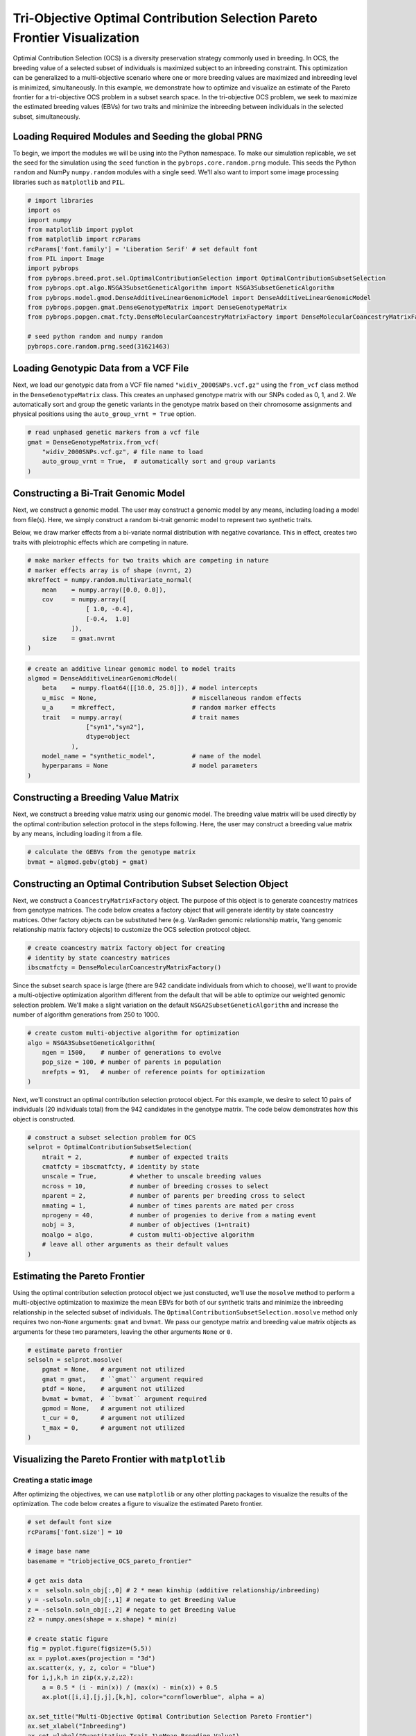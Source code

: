 Tri-Objective Optimal Contribution Selection Pareto Frontier Visualization
##########################################################################

Optimial Contribution Selection (OCS) is a diversity preservation strategy commonly used in breeding. In OCS, the breeding value of a selected subset of individuals is maximized subject to an inbreeding constraint. This optimization can be generalized to a multi-objective scenario where one or more breeding values are maximized and inbreeding level is minimized, simultaneously. In this example, we demonstrate how to optimize and visualize an estimate of the Pareto frontier for a tri-objective OCS problem in a subset search space. In the tri-objective OCS problem, we seek to maximize the estimated breeding values (EBVs) for two traits and minimize the inbreeding between individuals in the selected subset, simultaneously.

Loading Required Modules and Seeding the global PRNG
====================================================

To begin, we import the modules we will be using into the Python namespace. To make our simulation replicable, we set the seed for the simulation using the ``seed`` function in the ``pybrops.core.random.prng`` module. This seeds the Python ``random`` and NumPy ``numpy.random`` modules with a single seed. We'll also want to import some image processing libraries such as ``matplotlib`` and ``PIL``.

.. code-block:: python

    # import libraries
    import os
    import numpy
    from matplotlib import pyplot
    from matplotlib import rcParams
    rcParams['font.family'] = 'Liberation Serif' # set default font
    from PIL import Image
    import pybrops
    from pybrops.breed.prot.sel.OptimalContributionSelection import OptimalContributionSubsetSelection
    from pybrops.opt.algo.NSGA3SubsetGeneticAlgorithm import NSGA3SubsetGeneticAlgorithm
    from pybrops.model.gmod.DenseAdditiveLinearGenomicModel import DenseAdditiveLinearGenomicModel
    from pybrops.popgen.gmat.DenseGenotypeMatrix import DenseGenotypeMatrix
    from pybrops.popgen.cmat.fcty.DenseMolecularCoancestryMatrixFactory import DenseMolecularCoancestryMatrixFactory

    # seed python random and numpy random
    pybrops.core.random.prng.seed(31621463)

Loading Genotypic Data from a VCF File
======================================

Next, we load our genotypic data from a VCF file named ``"widiv_2000SNPs.vcf.gz"`` using the ``from_vcf`` class method in the ``DenseGenotypeMatrix`` class. This creates an unphased genotype matrix with our SNPs coded as 0, 1, and 2. We automatically sort and group the genetic variants in the genotype matrix based on their chromosome assignments and physical positions using the ``auto_group_vrnt = True`` option.

.. code-block:: python

    # read unphased genetic markers from a vcf file
    gmat = DenseGenotypeMatrix.from_vcf(
        "widiv_2000SNPs.vcf.gz", # file name to load
        auto_group_vrnt = True,  # automatically sort and group variants
    )

Constructing a Bi-Trait Genomic Model
=====================================

Next, we construct a genomic model. The user may construct a genomic model by any means, including loading a model from file(s). Here, we simply construct a random bi-trait genomic model to represent two synthetic traits.

Below, we draw marker effects from a bi-variate normal distribution with negative covariance. This in effect, creates two traits with pleiotrophic effects which are competing in nature.

.. code-block:: python

    # make marker effects for two traits which are competing in nature
    # marker effects array is of shape (nvrnt, 2)
    mkreffect = numpy.random.multivariate_normal(
        mean    = numpy.array([0.0, 0.0]), 
        cov     = numpy.array([
                    [ 1.0, -0.4],
                    [-0.4,  1.0]
                ]), 
        size    = gmat.nvrnt
    )

.. code-block:: python

    # create an additive linear genomic model to model traits
    algmod = DenseAdditiveLinearGenomicModel(
        beta    = numpy.float64([[10.0, 25.0]]), # model intercepts
        u_misc  = None,                          # miscellaneous random effects
        u_a     = mkreffect,                     # random marker effects
        trait   = numpy.array(                   # trait names
                    ["syn1","syn2"],
                    dtype=object
                ),
        model_name = "synthetic_model",          # name of the model
        hyperparams = None                       # model parameters
    )

Constructing a Breeding Value Matrix
====================================

Next, we construct a breeding value matrix using our genomic model. The breeding value matrix will be used directly by the optimal contribution selection protocol in the steps following. Here, the user may construct a breeding value matrix by any means, including loading it from a file.

.. code-block:: python

    # calculate the GEBVs from the genotype matrix
    bvmat = algmod.gebv(gtobj = gmat)

Constructing an Optimal Contribution Subset Selection Object
============================================================

Next, we construct a ``CoancestryMatrixFactory`` object. The purpose of this object is to generate coancestry matrices from genotype matrices. The code below creates a factory object that will generate identity by state coancestry matrices. Other factory objects can be substituted here (e.g. VanRaden genomic relationship matrix, Yang genomic relationship matrix factory objects) to customize the OCS selection protocol object.

.. code-block:: python

    # create coancestry matrix factory object for creating
    # identity by state coancestry matrices
    ibscmatfcty = DenseMolecularCoancestryMatrixFactory()

Since the subset search space is large (there are 942 candidate individuals from which to choose), we'll want to provide a multi-objective optimization algorithm different from the default that will be able to optimize our weighted genomic selection problem. We'll make a slight variation on the default ``NSGA2SubsetGeneticAlgorithm`` and increase the number of algorithm generations from 250 to 1000.

.. code-block:: python

    # create custom multi-objective algorithm for optimization
    algo = NSGA3SubsetGeneticAlgorithm(
        ngen = 1500,    # number of generations to evolve
        pop_size = 100, # number of parents in population
        nrefpts = 91,   # number of reference points for optimization
    )

Next, we'll construct an optimal contribution selection protocol object. For this example, we desire to select 10 pairs of individuals (20 individuals total) from the 942 candidates in the genotype matrix. The code below demonstrates how this object is constructed.

.. code-block:: python

    # construct a subset selection problem for OCS
    selprot = OptimalContributionSubsetSelection(
        ntrait = 2,             # number of expected traits
        cmatfcty = ibscmatfcty, # identity by state
        unscale = True,         # whether to unscale breeding values
        ncross = 10,            # number of breeding crosses to select
        nparent = 2,            # number of parents per breeding cross to select
        nmating = 1,            # number of times parents are mated per cross
        nprogeny = 40,          # number of progenies to derive from a mating event
        nobj = 3,               # number of objectives (1+ntrait)
        moalgo = algo,          # custom multi-objective algorithm
        # leave all other arguments as their default values
    )

Estimating the Pareto Frontier
==============================

Using the optimal contribution selection protocol object we just constucted, we'll use the ``mosolve`` method to perform a multi-objective optimization to maximize the mean EBVs for both of our synthetic traits and minimize the inbreeding relationship in the selected subset of individuals. The ``OptimalContributionSubsetSelection.mosolve`` method only requires two non-``None`` arguments: ``gmat`` and ``bvmat``. We pass our genotype matrix and breeding value matrix objects as arguments for these two parameters, leaving the other arguments ``None`` or ``0``.

.. code-block:: python

    # estimate pareto frontier
    selsoln = selprot.mosolve(
        pgmat = None,   # argument not utilized
        gmat = gmat,    # ``gmat`` argument required
        ptdf = None,    # argument not utilized
        bvmat = bvmat,  # ``bvmat`` argument required
        gpmod = None,   # argument not utilized
        t_cur = 0,      # argument not utilized
        t_max = 0,      # argument not utilized
    )

Visualizing the Pareto Frontier with ``matplotlib``
===================================================

Creating a static image
-----------------------

After optimizing the objectives, we can use ``matplotlib`` or any other plotting packages to visualize the results of the optimization. The code below creates a figure to visualize the estimated Pareto frontier.

.. code-block:: python

    # set default font size
    rcParams['font.size'] = 10

    # image base name
    basename = "triobjective_OCS_pareto_frontier"

    # get axis data
    x =  selsoln.soln_obj[:,0] # 2 * mean kinship (additive relationship/inbreeding)
    y = -selsoln.soln_obj[:,1] # negate to get Breeding Value
    z = -selsoln.soln_obj[:,2] # negate to get Breeding Value
    z2 = numpy.ones(shape = x.shape) * min(z)

    # create static figure
    fig = pyplot.figure(figsize=(5,5))
    ax = pyplot.axes(projection = "3d")
    ax.scatter(x, y, z, color = "blue")
    for i,j,k,h in zip(x,y,z,z2):
        a = 0.5 * (i - min(x)) / (max(x) - min(x)) + 0.5
        ax.plot([i,i],[j,j],[k,h], color="cornflowerblue", alpha = a)

    ax.set_title("Multi-Objective Optimal Contribution Selection Pareto Frontier")
    ax.set_xlabel("Inbreeding")
    ax.set_ylabel("Quantitative Trait 1\nMean Breeding Value")
    ax.set_zlabel("Quantitative Trait 2\nMean Breeding Value")
    ax.view_init(elev = 30., azim = 32)
    pyplot.savefig(basename + ".png", dpi = 250)
    pyplot.close(fig)

Below is the resulting figure:

.. image:: triobjective_OCS_pareto_frontier.png

Creating an animation
---------------------

Since there are three objectives, visualization of the estimated Pareto frontier may be difficult to see from a single vantage point. We can create an animation using the ``PIL`` library or other packages. The code below creates an animation to visualize the estimated Pareto frontier in 3D space.

.. code-block:: python

    # set default font size
    rcParams['font.size'] = 10

    # image base name
    basename = "triobjective_OCS_pareto_frontier"

    # create animation frames output directory
    outdir = "frames"
    if not os.path.isdir(outdir):
        os.mkdir(outdir)

    # create animation frames
    for i in range(360):
        fig = pyplot.figure()
        ax = pyplot.axes(projection = '3d')
        ax.scatter3D(x, y, z)
        ax.set_title("Multi-Objective Optimal Contribution Selection Pareto Frontier")
        ax.set_xlabel("Inbreeding")
        ax.set_ylabel("Quantitative Trait 1\nMean Breeding Value")
        ax.set_zlabel("Quantitative Trait 2\nMean Breeding Value")
        ax.view_init(elev = 30., azim = i)
        pyplot.savefig(outdir + "/" + basename + "_" + str(i).zfill(3) + ".png", dpi = 250)
        pyplot.close(fig)

    # construct filenames from which to read
    filenames = [outdir + "/" + basename + "_" + str(i).zfill(3) + ".png" for i in range(360)]

    # read image files from which to create animation using PIL
    images = [Image.open(filename) for filename in filenames]

    # resize images to 50% size using PIL
    images_resize = [img.resize(tuple(px // 2 for px in img.size)) for img in images]

    # get first image
    img = images_resize[0]

    # create gif by appending remaining images to end of first image
    img.save(
        basename + ".gif", 
        save_all = True, 
        append_images = images_resize[1:], 
        optimize = True, 
        duration = 55,      # inverse of speed
        loop = 0,           # loop indefinitely
    )

Below is the resulting animation:

.. image:: triobjective_OCS_pareto_frontier.gif

